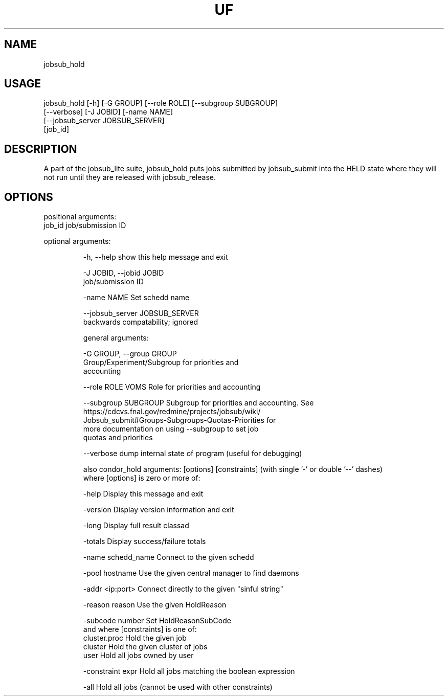 .TH UF "1" "Sep 2022" "jobsub_hold " "jobsub_lite script jobsub_hold"
.SH NAME
jobsub_hold

.SH USAGE
 jobsub_hold [-h] [-G GROUP] [--role ROLE] [--subgroup SUBGROUP]
                   [--verbose] [-J JOBID] [-name NAME]
                   [--jobsub_server JOBSUB_SERVER]
                   [job_id]

.SH DESCRIPTION
A part of the jobsub_lite suite, jobsub_hold puts jobs submitted by jobsub_submit into the HELD state where they will not run until they are released with jobsub_release.

.SH OPTIONS
positional arguments:
  job_id                job/submission ID

optional arguments:
.HP
  -h, --help            show this help message and exit
.HP
  -J JOBID, --jobid JOBID
                        job/submission ID
.HP
  -name NAME            Set schedd name
.HP
  --jobsub_server JOBSUB_SERVER
                        backwards compatability; ignored

general arguments:
.HP
  -G GROUP, --group GROUP
                        Group/Experiment/Subgroup for priorities and
                        accounting
.HP
  --role ROLE           VOMS Role for priorities and accounting
.HP
  --subgroup SUBGROUP   Subgroup for priorities and accounting. See
                        https://cdcvs.fnal.gov/redmine/projects/jobsub/wiki/
                        Jobsub_submit#Groups-Subgroups-Quotas-Priorities for
                        more documentation on using --subgroup to set job
                        quotas and priorities
.HP
  --verbose             dump internal state of program (useful for debugging)

also condor_hold arguments: [options] [constraints]
(with single '-' or double '--' dashes)
 where [options] is zero or more of:
.HP
  -help               Display this message and exit
.HP
  -version            Display version information and exit
.HP
  -long               Display full result classad
.HP
  -totals             Display success/failure totals
.HP
  -name schedd_name   Connect to the given schedd
.HP
  -pool hostname      Use the given central manager to find daemons
.HP
  -addr <ip:port>     Connect directly to the given "sinful string"
.HP
  -reason reason      Use the given HoldReason
.HP
  -subcode number     Set HoldReasonSubCode
 and where [constraints] is one of:
  cluster.proc        Hold the given job
  cluster             Hold the given cluster of jobs
  user                Hold all jobs owned by user
.HP
  -constraint expr    Hold all jobs matching the boolean expression
.HP
  -all                Hold all jobs (cannot be used with other constraints)
